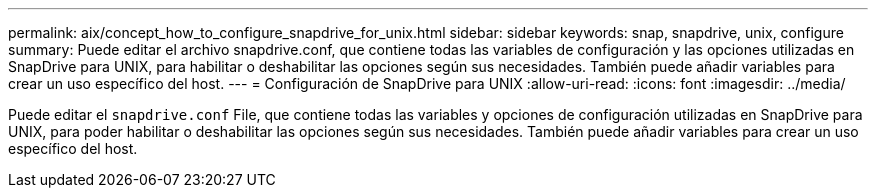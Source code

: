 ---
permalink: aix/concept_how_to_configure_snapdrive_for_unix.html 
sidebar: sidebar 
keywords: snap, snapdrive, unix, configure 
summary: Puede editar el archivo snapdrive.conf, que contiene todas las variables de configuración y las opciones utilizadas en SnapDrive para UNIX, para habilitar o deshabilitar las opciones según sus necesidades. También puede añadir variables para crear un uso específico del host. 
---
= Configuración de SnapDrive para UNIX
:allow-uri-read: 
:icons: font
:imagesdir: ../media/


[role="lead"]
Puede editar el `snapdrive.conf` File, que contiene todas las variables y opciones de configuración utilizadas en SnapDrive para UNIX, para poder habilitar o deshabilitar las opciones según sus necesidades. También puede añadir variables para crear un uso específico del host.
